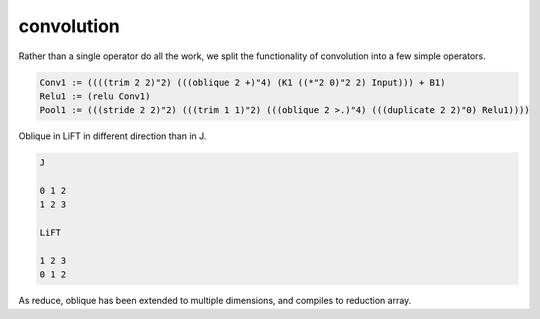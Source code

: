 ===========
convolution
===========

Rather than a single operator do all the work, we split the
functionality of convolution into a few simple operators.

.. code::

     Conv1 := ((((trim 2 2)"2) (((oblique 2 +)"4) (K1 ((*"2 0)"2 2) Input))) + B1)
     Relu1 := (relu Conv1)
     Pool1 := (((stride 2 2)"2) (((trim 1 1)"2) (((oblique 2 >.)"4) (((duplicate 2 2)"0) Relu1))))


Oblique in LiFT in different direction than in J.

.. code::

    J

    0 1 2
    1 2 3

    LiFT

    1 2 3
    0 1 2

As reduce, oblique has been extended to multiple dimensions, and
compiles to reduction array.

